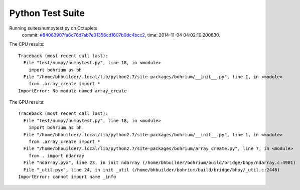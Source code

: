
Python Test Suite
=================

Running suites/numpytest.py on Octuplets
    commit: `#84083907fa6c76d7ab7e01356cd1607b0dc4bcc2 <https://bitbucket.org/bohrium/bohrium/commits/84083907fa6c76d7ab7e01356cd1607b0dc4bcc2>`_,
    time: 2014-11-04 04:02:10.200830.

The CPU results::

  
  Traceback (most recent call last):
    File "test/numpy/numpytest.py", line 18, in <module>
      import bohrium as bh
    File "/home/bhbuilder/.local/lib/python2.7/site-packages/bohrium/__init__.py", line 1, in <module>
      from .array_create import *
  ImportError: No module named array_create
  
The GPU results::

  
  Traceback (most recent call last):
    File "test/numpy/numpytest.py", line 18, in <module>
      import bohrium as bh
    File "/home/bhbuilder/.local/lib/python2.7/site-packages/bohrium/__init__.py", line 1, in <module>
      from .array_create import *
    File "/home/bhbuilder/.local/lib/python2.7/site-packages/bohrium/array_create.py", line 7, in <module>
      from . import ndarray
    File "ndarray.pyx", line 23, in init ndarray (/home/bhbuilder/bohrium/build/bridge/bhpy/ndarray.c:4901)
    File "_util.pyx", line 24, in init _util (/home/bhbuilder/bohrium/build/bridge/bhpy/_util.c:2446)
  ImportError: cannot import name _info
  
